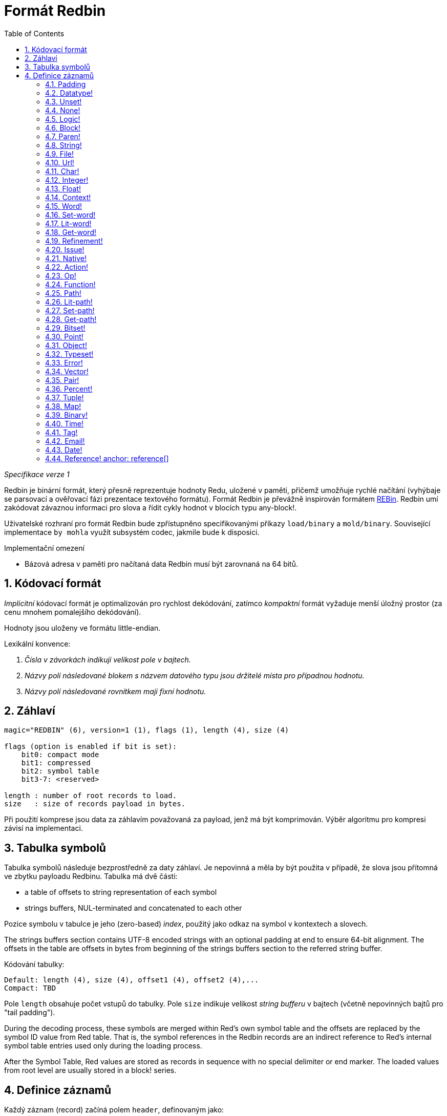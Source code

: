 = Formát Redbin
:toc:
:numbered:

_Specifikace verze 1_

Redbin je binární formát, který přesně reprezentuje hodnoty Redu, uložené v paměti, přičemž umožňuje rychlé načítání (vyhýbaje se parsovací a ověřovací fázi prezentace textového formátu). Formát Redbin je převážně inspirován formátem http://www.rebol.com/article/0044.html[REBin]. Redbin umí zakódovat závaznou informaci pro slova a řídit cykly hodnot v blocích typu any-block!.

Uživatelské rozhraní pro formát Redbin bude zpřístupněno specifikovanými příkazy `load/binary` a `mold/binary`. Související implementace `by mohla` využít subsystém codec, jakmile bude k disposici. 

Implementační omezení

* Bázová adresa v paměti pro načítaná data Redbin musí být zarovnaná na 64 bitů.

== Kódovací formát

_Implicitní_ kódovací formát je optimalizován pro rychlost dekódování, zatímco _kompaktní_ formát vyžaduje menší úložný prostor (za cenu mnohem pomalejšího dekódování).

Hodnoty jsou uloženy ve formátu little-endian.

Lexikální konvence:

. _Čísla v závorkách indikují velikost pole v bajtech._

. _Názvy polí následované blokem s názvem datového typu jsou držitelé místa pro případnou hodnotu._

. _Názvy polí následované rovnítkem mají fixní hodnotu._


== Záhlaví
----
magic="REDBIN" (6), version=1 (1), flags (1), length (4), size (4)

flags (option is enabled if bit is set):
    bit0: compact mode
    bit1: compressed
    bit2: symbol table
    bit3-7: <reserved>
 
length : number of root records to load.
size   : size of records payload in bytes.
----

Při použití komprese jsou data za záhlavím považovaná za payload, jenž má být komprimován. Výběr algoritmu pro kompresi závisí na implementaci.

== Tabulka symbolů

Tabulka symbolů následuje bezprostředně za daty záhlaví. Je nepovinná a měla by být použita v případě, že slova jsou přítomná ve zbytku payloadu Redbinu. Tabulka má dvě části:

* a table of offsets to string representation of each symbol
* strings buffers, NUL-terminated and concatenated to each other

Pozice symbolu v tabulce je jeho (zero-based) _index_, použitý jako odkaz na symbol v kontextech a slovech.

The strings buffers section contains UTF-8 encoded strings with an optional padding at end to ensure 64-bit alignment. The offsets in the table are offsets in bytes from beginning of the strings buffers section to the referred string buffer.

Kódování tabulky:

 Default: length (4), size (4), offset1 (4), offset2 (4),...
 Compact: TBD

Pole `length` obsahuje počet vstupů do tabulky. Pole `size` 
indikuje velikost _string bufferu_ v bajtech (včetně nepovinných bajtů pro "tail padding").

During the decoding process, these symbols are merged within Red's own symbol table and the offsets are replaced by the symbol ID value from Red table. That is, the symbol references in the Redbin records are an indirect reference to Red's internal symbol table entries used only during the loading process.

After the Symbol Table, Red values are stored as records in sequence with no special delimiter or end marker. The loaded values from root level are usually stored in a block! series.

== Definice záznamů

Každý záznam (record) začíná polem `header`, definovaným jako:
****
 * bit31    : new-line flag
 * bit30    : no-values flag (for contexts)
 * bit29    : stack? flag    (for contexts)
 * bit28    : self? flag     (for contexts)
 * bit27    : set? flag      (for words)
 * bit26-16 : <reserved>
 * bit15-8  : unit (used for encoding elements size in a series buffer)
 * bit7-0   : type
****
Here follows the description of each individual record:

=== Padding
  
----
Default: header (4)
Compact: n/a

header/type=0
----
This empty type slot is used to properly align 64-bit values.

=== Datatype!

----
Default: header (4), value (4)
Compact: TBD

header/type=1
----

=== Unset! anchor:unset[] 

----
Default: header (4)
Compact: TBD

header/type=2
----

=== None! 

----
Default: header (4)
Compact: TBD

header/type=3
----

=== Logic! 

----
Default: header (4), value=0|1 (4)
Compact: TBD

header/type=4
----

=== Block! 

----
Default: header (4), head (4), length (4), ...
Compact: TBD
 
header/type=5
----

The `head` field indicates the offset of the block reference, using a zero-based integer. The `length` field contains the number of values to be stored in the block. The block values simply follow the block definition, no separator or end delimiter is required.

=== Paren! anchor:paren[] 

----
Default: header (4), head (4), length (4), ...
Compact: TBD

header/type=6
----
Same encoding rules as block!.

=== String! 

----
Default: header (4), head (4), length (4), data (unit*length) [, padding (1-3)]
Compact: TBD

header/type=7
header/unit=1|2|4
----

`head` field has same meaning as for blocks. The `unit` sub-field indicates the encoding format of the string, only values of 1, 2 and 4 are valid. The `length` field contains the number of codepoints to be stored in the string, up to 16777215 codepoints (2^24 - 1) are supported. The string is encoded in UCS-1, UCS-2 or UCS-4 format. No NUL character is present, nor accounted for in the `length` field. An optional tail padding of 1 to 3 NUL bytes can be present to align the end of the string! record with a 32-bit boundary.

=== File! 

----
Default: header (4), head (4), length (4), data (unit*length)
Compact: TBD

header/type=8
header/unit=1|2|4
----
Same encoding rules as string!.

=== Url! 

----
Default: header (4), head (4), length (4), data (unit*length)
Compact: TBD

header/type=9
header/unit=1|2|4
----
Same encoding rules as string!.

=== Char! 

----
Default: header (4), value (4)
Compact: TBD
 
header/type=10
----

=== Integer!

----
Default: header (4), value (4)
Compact: TBD

header/type=11
----

=== Float!

----
Default: [padding=0 (4),] header (4), value (8)
Compact: TBD

header/type=12
---- 
The optional padding field is added to properly align the `value` field offset to a 64-bit value.

=== Context! anchor:context[] 

----
Default: header (4), length (4), symbol1 (4), symbol2 (4),..., value1 [any-type!], value2 [any-type!], ...
Compact: TBD

header/type=14
header/no-values=0|1
header/stack?=0|1
header/self?=0|1
----

Contexts are Red values used internally by some datatypes like function!, object! and derivative types. A context contains two consecutive tables, the first one is the list of word entries in the context represented as symbol references, the second is the associated values for each of the symbols in the first table. `length` field indicates the number of entries in the context. Context records can only exist at root level, they cannot be nested. If `no-values` flag is set, it means that there are no values following the symbols (empty context). If `stack?` flag is set, then the values are allocated on the stack instead of the heap memory. The `self?` flag is used to indicate that the context is able to handle a self-referencing word (`self` in objects).

=== Word!

----
Default: header (4), symbol (4), context (4), index (4)
Compact: TBD

header/type=15
header/set?=0|1
----
The `context` field is an offset from the beginning of the records section in the Redbin file referring to a context! value. The context needs to be located before the word record in the Redbin records list. If `context` equals -1, it refers to global context.

If the `set?` field is defined, this record is followed by an [any-value!] record, and the word will need to be set to that value (in the right context) by the decoder. This forms a name/value couple allowing to encode words' values in an adhoc way, when providing a sequence of values for a given context is too expensive (mostly for name/value couples in global context).

=== Set-word! anchor:set-word[] 
----
Default: header (4), symbol (4), context (4), index (4)
Compact: TBD

header/type=16
----
Same as word!.

=== Lit-word!

----
Default: header (4), symbol (4), context (4), index (4)
Compact: TBD

header/type=17
----
Same as word!.

=== Get-word! 
----
Default: header (4), symbol (4), context (4), index (4)
Compact: TBD

header/type=18
----
Same as word!.

=== Refinement!  
----
Default: header (4), symbol (4), context (4), index (4)
Compact: TBD

header/type=19
----
Same as word!.

=== Issue! 
----
Default: header (4), symbol (4)
Compact: TBD

header/type=20
----

=== Native! 
----
Default: header (4), ID (4), spec [block!]
Compact: TBD

header/type=21
----
`ID` is an offset into the internal `natives/table` jump table.


=== Action!
---- 
Default: header (4), ID (4), spec [block!]
Compact: TBD

header/type=22
---- 
`ID` is an offset into the internal `actions/table` jump table.

=== Op!
----
Default: header (4), symbol (4), 
Compact: TBD

header/type=23
----
`symbol` representes the action, native or function name (only from global context) used as the source for that op! value. 


=== Function! 
----
Default: header (4), context [context!], spec [block!], body [block!], args [block!], obj-ctx [context!]
Compact: TBD

header/type=24
----

=== Path! 
----
Default: header (4), head (4), length (4), ...
Compact: TBD

header/type=25
----
Same encoding rules as block!.

=== Lit-path! 
----
Default: header (4), head (4), length (4), ...
Compact: TBD

header/type=26
----
Same encoding rules as block!.

=== Set-path!
----
Default: header (4), head (4), length (4), ...
Compact: TBD

header/type=27
----
Same encoding rules as block!.

=== Get-path! 
----
Default: header (4), head (4), length (4), ...
Compact: TBD

header/type=28
----
Same encoding rules as block!.

=== Bitset! 
----
Default: header (4), length (4), bits (length)
Compact: TBD

header/type=30
----
The `length` fields indicates the number of bits stored, rounded to the upper multiple of 8. The bits are memory dumps of the bitset! series buffer. Byte order is preserved. `bits` field needs to be padded with enough NUL bytes to keep the next record 32-bit aligned.

=== Point!  
----
Default: header (4), x (4), y (4), z (4)
Compact: TBD

header/type=31
----

=== Object! 
----
Default: header (4), context [reference!], class-id (4), on-set-idx (4), on-set-arity (4)
Compact: TBD

header/type=32
----
The `on-set-idx` field indicates the offset of the `on-change*` in the context values table. The `on-set-arity` stores the arity of that function.

=== Typeset!
----
Default: header (4), array1 (4), array2 (4), array3 (4)
Compact: TBD
 
header/type=33
----

=== Error! 
----
Default: header (4), context [reference!]
Compact: TBD

header/type=34
----

=== Vector! 
----
Default: header (4), head (4), length (4), values (unit*length)
Compact: TBD

header/type=35
----
`unit` indicates the size of the vector element type size: 1, 2, 4 or 8 bytes. The `values` field holds the list of values. `values` needs to be padded with NUL bytes to align the next record to a 32-bit boundary (if `unit` is equal to 1 or 2).

=== Pair!
----
Default: header (4), x (4), y (4)
Compact: TBD

header/type=37
---- 

=== Percent! 
---- 
Default: [padding=0 (4),] header (4), value (8)
Compact: TBD

header/type=38
---- 
Percent value is stored as a 64-bit float. The optional padding field is added to properly align the `value` field offset to a 64-bit value.

=== Tuple!  
----   
Default: header (4), array1 (4), array2 (4), array3 (4)
Compact: TBD

header/type=39
---- 

=== Map! 
---- 
Default: header (4), length (4), ...
Compact: TBD

header/type=40
---- 
The `length` field contains the number of elements (keys + values) to be stored in the map. The map elements simply follow the length definition, no separator or end delimiter is required.

=== Binary! 
---- 
Default: header (4), head (4), length (4), ...
Compact: TBD

header/type=41
---- 
Same encoding rules as block!.

=== Time!
---- 
Default: [padding=0 (4),] header (4), value (8)
Compact: TBD

header/type=43
---- 
Time value is stored as a 64-bit float. The optional padding field is added to properly align the `value` field offset to a 64-bit value.

=== Tag! 
----  
Default: header (4), head (4), length (4), data (unit*length)
Compact: TBD

header/type=44
header/unit=1|2|4
---- 
Same encoding rules as string!.

=== Email! 
---- 
Default: header (4), head (4), length (4), data (unit*length)
Compact: TBD

header/type=45
header/unit=1|2|4
----
Same encoding rules as string!.

=== Date! anchor:date[] 
----
Default: header (4), date (4), time (8)
Compact: TBD

header/type=47
----
Date is packed into a 32-bit integer (same as in `red-date!`). Time value is stored as a 64-bit float.

=== Reference! anchor: reference[] 
---- 
Default: header (4), count (4), index1 (4), index2 (4), ...
Compact: TBD

header/type=255
---- 
This special record type stores a reference to an already loaded value of type any-block! or object!. This makes it possible to store cycles in Redbin. The reference is created from a path into the loaded values (assuming that the root values are stored in a block). Each `index` field points to the series or object value to go into, until the last one is reached, pointing to the value to refer to. The `count` field indicates the number of indexes to go through. If one of the indexes has to be applied to an object, it refers to the corresponding object's field (0 => 1st field, 1 => 2nd field,...). All indexes are zero-based.